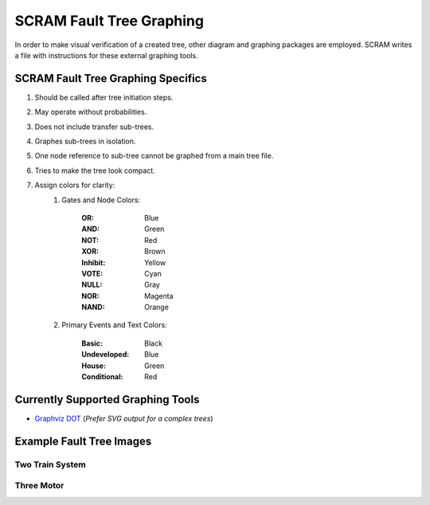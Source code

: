 ############################################
SCRAM Fault Tree Graphing
############################################

In order to make visual verification of a created tree, other diagram and
graphing packages are employed. SCRAM writes a file with instructions for
these external graphing tools.

SCRAM Fault Tree Graphing Specifics
====================================
#. Should be called after tree initiation steps.
#. May operate without probabilities.
#. Does not include transfer sub-trees.
#. Graphes sub-trees in isolation.
#. One node reference to sub-tree cannot be graphed from a main tree file.
#. Tries to make the tree look compact.
#. Assign colors for clarity:
    1. Gates and Node Colors:

        :OR:          Blue
        :AND:         Green
        :NOT:         Red
        :XOR:         Brown
        :Inhibit:     Yellow
        :VOTE:        Cyan
        :NULL:        Gray
        :NOR:         Magenta
        :NAND:        Orange

    2. Primary Events and Text Colors:

        :Basic:             Black
        :Undeveloped:       Blue
        :House:             Green
        :Conditional:       Red


Currently Supported Graphing Tools
==================================
* `Graphviz DOT`_ (*Prefer SVG output for a complex trees*)

.. _`Graphviz DOT`: http://www.graphviz.org

Example Fault Tree Images
=========================
Two Train System
----------------
.. image:: two_train.png

Three Motor
-----------
.. image:: three_motor.png
.. image:: t.png
